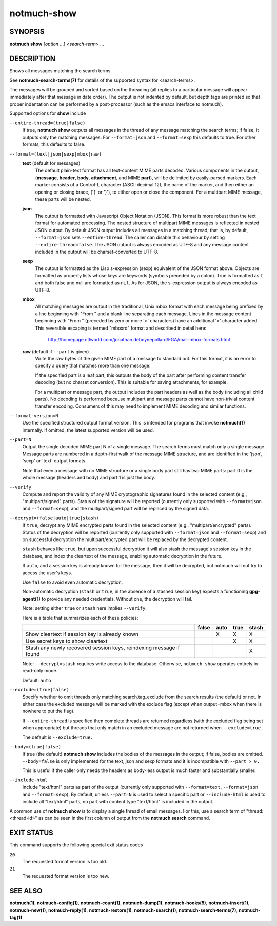============
notmuch-show
============

SYNOPSIS
========

**notmuch** **show** [*option* ...] <*search-term*> ...

DESCRIPTION
===========

Shows all messages matching the search terms.

See **notmuch-search-terms(7)** for details of the supported syntax for
<search-terms>.

The messages will be grouped and sorted based on the threading (all
replies to a particular message will appear immediately after that
message in date order). The output is not indented by default, but depth
tags are printed so that proper indentation can be performed by a
post-processor (such as the emacs interface to notmuch).

Supported options for **show** include

``--entire-thread=(true|false)``
    If true, **notmuch show** outputs all messages in the thread of
    any message matching the search terms; if false, it outputs only
    the matching messages. For ``--format=json`` and ``--format=sexp``
    this defaults to true. For other formats, this defaults to false.

``--format=(text|json|sexp|mbox|raw)``
    **text** (default for messages)
        The default plain-text format has all text-content MIME parts
        decoded. Various components in the output, (**message**,
        **header**, **body**, **attachment**, and MIME **part**), will
        be delimited by easily-parsed markers. Each marker consists of
        a Control-L character (ASCII decimal 12), the name of the
        marker, and then either an opening or closing brace, ('{' or
        '}'), to either open or close the component. For a multipart
        MIME message, these parts will be nested.

    **json**
        The output is formatted with Javascript Object Notation
        (JSON). This format is more robust than the text format for
        automated processing. The nested structure of multipart MIME
        messages is reflected in nested JSON output. By default JSON
        output includes all messages in a matching thread; that is, by
        default, ``--format=json`` sets ``--entire-thread``. The
        caller can disable this behaviour by setting
        ``--entire-thread=false``.  The JSON output is always encoded
        as UTF-8 and any message content included in the output will
        be charset-converted to UTF-8.

    **sexp**
        The output is formatted as the Lisp s-expression (sexp)
        equivalent of the JSON format above. Objects are formatted as
        property lists whose keys are keywords (symbols preceded by a
        colon). True is formatted as ``t`` and both false and null are
        formatted as ``nil``. As for JSON, the s-expression output is
        always encoded as UTF-8.

    **mbox**
        All matching messages are output in the traditional, Unix mbox
        format with each message being prefixed by a line beginning
        with "From " and a blank line separating each message. Lines
        in the message content beginning with "From " (preceded by
        zero or more '>' characters) have an additional '>' character
        added. This reversible escaping is termed "mboxrd" format and
        described in detail here:

            http://homepage.ntlworld.com/jonathan.deboynepollard/FGA/mail-mbox-formats.html

    **raw** (default if ``--part`` is given)
        Write the raw bytes of the given MIME part of a message to
        standard out. For this format, it is an error to specify a
        query that matches more than one message.

        If the specified part is a leaf part, this outputs the body of
        the part after performing content transfer decoding (but no
        charset conversion). This is suitable for saving attachments,
        for example.

        For a multipart or message part, the output includes the part
        headers as well as the body (including all child parts). No
        decoding is performed because multipart and message parts
        cannot have non-trivial content transfer encoding. Consumers
        of this may need to implement MIME decoding and similar
        functions.

``--format-version=N``
    Use the specified structured output format version. This is
    intended for programs that invoke **notmuch(1)** internally. If
    omitted, the latest supported version will be used.

``--part=N``
    Output the single decoded MIME part N of a single message. The
    search terms must match only a single message. Message parts are
    numbered in a depth-first walk of the message MIME structure, and
    are identified in the 'json', 'sexp' or 'text' output formats.

    Note that even a message with no MIME structure or a single body
    part still has two MIME parts: part 0 is the whole message
    (headers and body) and part 1 is just the body.

``--verify``
    Compute and report the validity of any MIME cryptographic
    signatures found in the selected content (e.g., "multipart/signed"
    parts). Status of the signature will be reported (currently only
    supported with ``--format=json`` and ``--format=sexp``), and the
    multipart/signed part will be replaced by the signed data.

``--decrypt=(false|auto|true|stash)``
    If ``true``, decrypt any MIME encrypted parts found in the
    selected content (e.g., "multipart/encrypted" parts). Status of
    the decryption will be reported (currently only supported
    with ``--format=json`` and ``--format=sexp``) and on successful
    decryption the multipart/encrypted part will be replaced by
    the decrypted content.

    ``stash`` behaves like ``true``, but upon successful decryption it
    will also stash the message's session key in the database, and
    index the cleartext of the message, enabling automatic decryption
    in the future.

    If ``auto``, and a session key is already known for the
    message, then it will be decrypted, but notmuch will not try
    to access the user's keys.

    Use ``false`` to avoid even automatic decryption.

    Non-automatic decryption (``stash`` or ``true``, in the absence of
    a stashed session key) expects a functioning **gpg-agent(1)** to
    provide any needed credentials. Without one, the decryption will
    fail.

    Note: setting either ``true`` or ``stash`` here implies
    ``--verify``.

    Here is a table that summarizes each of these policies:

    +------------------------+-------+------+------+-------+
    |                        | false | auto | true | stash |
    +========================+=======+======+======+=======+
    | Show cleartext if      |       |  X   |  X   |   X   |
    | session key is         |       |      |      |       |
    | already known          |       |      |      |       |
    +------------------------+-------+------+------+-------+
    | Use secret keys to     |       |      |  X   |   X   |
    | show cleartext         |       |      |      |       |
    +------------------------+-------+------+------+-------+
    | Stash any newly        |       |      |      |   X   |
    | recovered session keys,|       |      |      |       |
    | reindexing message if  |       |      |      |       |
    | found                  |       |      |      |       |
    +------------------------+-------+------+------+-------+

    Note: ``--decrypt=stash`` requires write access to the database.
    Otherwise, ``notmuch show`` operates entirely in read-only mode.

    Default: ``auto``

``--exclude=(true|false)``
    Specify whether to omit threads only matching search.tag\_exclude
    from the search results (the default) or not. In either case the
    excluded message will be marked with the exclude flag (except when
    output=mbox when there is nowhere to put the flag).

    If ``--entire-thread`` is specified then complete threads are returned
    regardless (with the excluded flag being set when appropriate) but
    threads that only match in an excluded message are not returned
    when ``--exclude=true.``

    The default is ``--exclude=true.``

``--body=(true|false)``
    If true (the default) **notmuch show** includes the bodies of the
    messages in the output; if false, bodies are omitted.
    ``--body=false`` is only implemented for the text, json and sexp
    formats and it is incompatible with ``--part > 0.``

    This is useful if the caller only needs the headers as body-less
    output is much faster and substantially smaller.

``--include-html``
    Include "text/html" parts as part of the output (currently
    only supported with ``--format=text``, ``--format=json`` and
    ``--format=sexp``). By default, unless ``--part=N`` is used to
    select a specific part or ``--include-html`` is used to include all
    "text/html" parts, no part with content type "text/html" is included
    in the output.

A common use of **notmuch show** is to display a single thread of email
messages. For this, use a search term of "thread:<thread-id>" as can be
seen in the first column of output from the **notmuch search** command.

EXIT STATUS
===========

This command supports the following special exit status codes

``20``
    The requested format version is too old.

``21``
    The requested format version is too new.

SEE ALSO
========

**notmuch(1)**,
**notmuch-config(1)**,
**notmuch-count(1)**,
**notmuch-dump(1)**,
**notmuch-hooks(5)**,
**notmuch-insert(1)**,
**notmuch-new(1)**,
**notmuch-reply(1)**,
**notmuch-restore(1)**,
**notmuch-search(1)**,
**notmuch-search-terms(7)**,
**notmuch-tag(1)**
